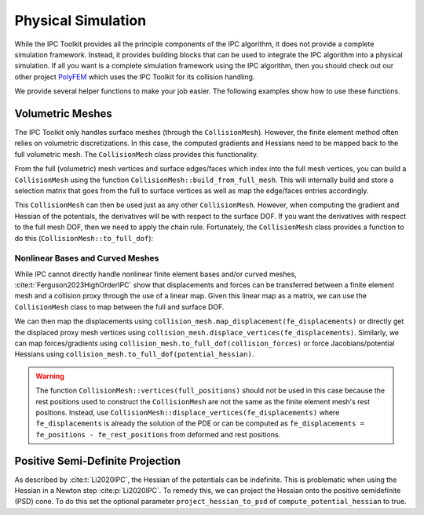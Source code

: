 Physical Simulation
===================

While the IPC Toolkit provides all the principle components of the IPC algorithm, it does not provide a complete simulation framework. Instead, it provides building blocks that can be used to integrate the IPC algorithm into a physical simulation. If all you want is a complete simulation framework using the IPC algorithm, then you should check out our other project `PolyFEM <https://polyfem.github.io/>`_ which uses the IPC Toolkit for its collision handling.

We provide several helper functions to make your job easier. The following examples show how to use these functions.

Volumetric Meshes
-----------------

The IPC Toolkit only handles surface meshes (through the ``CollisionMesh``). However, the finite element method often relies on volumetric discretizations. In this case, the computed gradients and Hessians need to be mapped back to the full volumetric mesh. The ``CollisionMesh`` class provides this functionality.

From the full (volumetric) mesh vertices and surface edges/faces which index into the full mesh vertices, you can build a ``CollisionMesh`` using the function ``CollisionMesh::build_from_full_mesh``. This will internally build and store a selection matrix that goes from the full to surface vertices as well as map the edge/faces entries accordingly.

.. md-tab-set::

    .. md-tab-item:: C++

        .. code-block:: c++

            Eigen::MatrixXd full_rest_positions;
            Eigen::MatrixXi tets;
            // TODO: Show how to load a volumetric mesh from a file (e.g., using MshIO)

            // Faces of the surface mesh with indices into full_rest_positions
            Eigen::MatrixXd faces;
            igl::boundary_facets(tets, faces);

            // Edges of the surface mesh with indices into full_rest_positions
            Eigen::MatrixXi edges;
            igl::edges(faces, edges);

            std::vector<bool> is_on_surface = ipc::CollisionMesh::construct_is_on_surface(node_positions.rows(), boundary_edges);

            ipc::CollisionMesh collision_mesh =
                CollisionMesh::build_from_full_mesh(full_rest_positions, edges, faces);

    .. md-tab-item:: Python

        .. code-block:: python

            mesh = meshio.read("bunny.msh")
            full_rest_positions = mesh.points
            tets = mesh.cells_dict["tetra"]

            faces = igl.boundary_facets(tets)  # pip install libigl
            edges = ipctk.edges(faces)         # same as igl.edges

            collision_mesh = ipctk.CollisionMesh.build_from_full_mesh(
                full_rest_positions, edges, faces)

This ``CollisionMesh`` can then be used just as any other ``CollisionMesh``. However, when computing the gradient and Hessian of the potentials, the derivatives will be with respect to the surface DOF. If you want the derivatives with respect to the full mesh DOF, then we need to apply the chain rule. Fortunately, the ``CollisionMesh`` class provides a function to do this (``CollisionMesh::to_full_dof``):

.. md-tab-set::

    .. md-tab-item:: C++

        .. code-block:: c++

            const BarrierPotential B(dhat);

            Eigen::VectorXd grad = B.gradient(collisions, collision_mesh, vertices);
            Eigen::VectorXd grad_full = collision_mesh.to_full_dof(grad);

            Eigen::SparseMatrix<double> hess = B.hessian(collisions, collision_mesh, vertices);
            Eigen::SparseMatrix<double> hess_full = collision_mesh.to_full_dof(hess);

    .. md-tab-item:: Python

        .. code-block:: python

            B = BarrierPotential(dhat)

            grad = B.gradient(collision, collision_mesh, vertices)
            grad_full = collision_mesh.to_full_dof(grad)

            hess = B.hessian(collision, collision_mesh, vertices)
            hess_full = collision_mesh.to_full_dof(hess)

Nonlinear Bases and Curved Meshes
^^^^^^^^^^^^^^^^^^^^^^^^^^^^^^^^^

While IPC cannot directly handle nonlinear finite element bases and/or curved meshes, :cite:t:`Ferguson2023HighOrderIPC` show that displacements and forces can be transferred between a finite element mesh and a collision proxy through the use of a linear map. Given this linear map as a matrix, we can use the ``CollisionMesh`` class to map between the full and surface DOF.

.. md-tab-set::

    .. md-tab-item:: C++

        .. code-block:: c++

            // Finite element mesh
            Eigen::MatrixXd fe_rest_positions;
            Eigen::MatrixXi tets;
            // TODO: Show how to load a volumetric mesh from a file (e.g., using MshIO)

            // Collision proxy mesh
            Eigen::MatrixXd proxy_rest_positions;
            Eigen::MatrixXi proxy_edges, proxy_faces;
            // Load the proxy mesh from a file
            igl::readOBJ("proxy.obj", rest_positions, faces);
            igl::edges(faces, edges);
            // Or build it from the volumetric mesh

            // Linear map from the finite element mesh to the collision proxy
            Eigen::SparseMatrix<double> displacement_map = ...; // build or load the displacement map

            ipc::CollisionMesh collision_mesh(
                proxy_rest_positions, proxy_edges, proxy_faces, displacement_map);

    .. md-tab-item:: Python

        .. code-block:: python

            # Finite element mesh
            fe_mesh = meshio.read("mesh.msh")
            fe_rest_positions = mesh.points
            tets = mesh.cells_dict["tetra"]

            # Collision proxy mesh
            # Load the proxy mesh from a file
            proxy_mesh = meshio.read("proxy.msh")
            proxy_rest_positions = proxy_mesh.points
            proxy_faces = proxy_mesh.cells_dict["triangle"]
            proxy_edges = igl.edges(proxy_faces)
            # Or build it from the volumetric mesh

            # Linear map from the finite element mesh to the collision proxy
            displacement_map = ... # build or load the displacement map

            collision_mesh = CollisionMesh(
                proxy_rest_positions, proxy_edges, proxy_faces, displacement_map)

We can then map the displacements using ``collision_mesh.map_displacement(fe_displacements)`` or directly get the displaced proxy mesh vertices using ``collision_mesh.displace_vertices(fe_displacements)``. Similarly, we can map forces/gradients using ``collision_mesh.to_full_dof(collision_forces)`` or force Jacobians/potential Hessians using ``collision_mesh.to_full_dof(potential_hessian)``.

.. warning::
    The function ``CollisionMesh::vertices(full_positions)`` should not be used in this case because the rest positions used to construct the ``CollisionMesh`` are not the same as the finite element mesh's rest positions. Instead, use ``CollisionMesh::displace_vertices(fe_displacements)`` where ``fe_displacements`` is already the solution of the PDE or can be computed as ``fe_displacements = fe_positions - fe_rest_positions`` from deformed and rest positions.

Positive Semi-Definite Projection
---------------------------------

As described by :cite:t:`Li2020IPC`, the Hessian of the potentials can be indefinite. This is problematic when using the Hessian in a Newton step :cite:p:`Li2020IPC`. To remedy this, we can project the Hessian onto the positive semidefinite (PSD) cone. To do this set the optional parameter ``project_hessian_to_psd`` of ``compute_potential_hessian`` to true.
